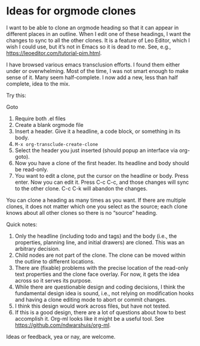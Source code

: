 * Ideas for orgmode clones


I want to be able to clone an orgmode heading so that it can appear in different places in an outline. When I edit one of these headings, I want the changes to sync to all the other clones. It is a feature of Leo Editor, which I wish I could use, but it’s not in Emacs so it is dead to me. See, e.g., https://leoeditor.com/tutorial-pim.html. 


I have browsed various emacs transclusion efforts. I found them either under or overwhelming. Most of the time, I was not smart enough to make sense of it. Many seem half-complete. I now add a new, less than half complete, idea to the mix. 


Try this:

Goto 

1. Require both .el files
2. Create a blank orgmode file
3. Insert a header. Give it a headline, a code block, or something in its body. 
4. =M-x org-transclude-create-clone=
5. Select the header you just inserted (should popup an interface via org-goto). 
6. Now you have a clone of the first header. Its headline and body should be read-only. 
7. You want to edit a clone, put the cursor on the headline or body. Press enter. Now you can edit it. Press C-c C-c, and those changes will sync to the other clone. C-c C-k will abandon the changes. 


You can clone a heading as many times as you want. If there are multiple clones, it does not matter which one you select as the source; each clone knows about all other clones so there is no “source” heading. 


Quick notes:
1. Only the headline (including todo and tags) and the body (i.e., the properties, planning line, and initial drawers) are cloned. This was an arbitrary decision.
2. Child nodes are not part of the clone. The clone can be moved within the outline to different locations. 
3. There are (fixable) problems with the precise location of the read-only text properties and the clone face overlay. For now, it gets the idea across so it serves its purpose. 
4. While there are questionable design and coding decisions, I think the fundamental design idea is sound, i.e., not relying on modification hooks and having a clone editing mode to abort or commit changes. 
5. I think this design would work across files, but have not tested.
6. If this is a good design, there are a lot of questions about how to best accomplish it. Org-ml looks like it might be a useful tool. See https://github.com/ndwarshuis/org-ml. 


Ideas or feedback, yea or nay, are welcome. 





